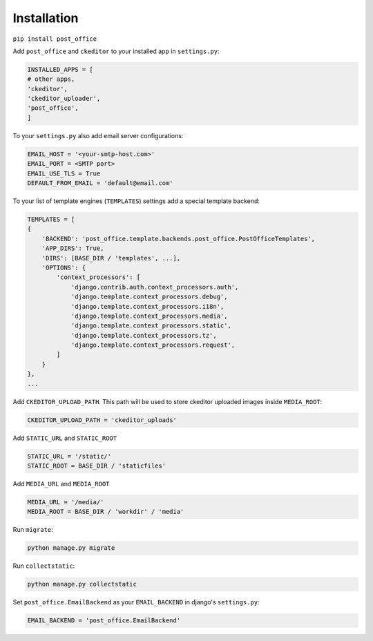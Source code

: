 Installation
=========================

``pip install post_office``

Add ``post_office`` and ``ckeditor`` to your installed app in ``settings.py``:

.. code-block::

    INSTALLED_APPS = [
    # other apps,
    'ckeditor',
    'ckeditor_uploader',
    'post_office',
    ]

To your ``settings.py`` also add email server configurations:

.. code-block::

    EMAIL_HOST = '<your-smtp-host.com>'
    EMAIL_PORT = <SMTP port>
    EMAIL_USE_TLS = True
    DEFAULT_FROM_EMAIL = 'default@email.com'

To your list of template engines (``TEMPLATES``) settings add a special template backend:

.. code-block::

    TEMPLATES = [
    {
        'BACKEND': 'post_office.template.backends.post_office.PostOfficeTemplates',
        'APP_DIRS': True,
        'DIRS': [BASE_DIR / 'templates', ...],
        'OPTIONS': {
            'context_processors': [
                'django.contrib.auth.context_processors.auth',
                'django.template.context_processors.debug',
                'django.template.context_processors.i18n',
                'django.template.context_processors.media',
                'django.template.context_processors.static',
                'django.template.context_processors.tz',
                'django.template.context_processors.request',
            ]
        }
    },
    ...

Add ``CKEDITOR_UPLOAD_PATH``. This path will be used to store ckeditor uploaded images inside ``MEDIA_ROOT``:

.. code-block::

    CKEDITOR_UPLOAD_PATH = 'ckeditor_uploads'

Add ``STATIC_URL`` and ``STATIC_ROOT``

.. code-block::

    STATIC_URL = '/static/'
    STATIC_ROOT = BASE_DIR / 'staticfiles'

Add ``MEDIA_URL`` and ``MEDIA_ROOT``

.. code-block::

    MEDIA_URL = '/media/'
    MEDIA_ROOT = BASE_DIR / 'workdir' / 'media'

Run ``migrate``:

.. code-block::

    python manage.py migrate

Run ``collectstatic``:

.. code-block::

    python manage.py collectstatic

Set ``post_office.EmailBackend`` as your ``EMAIL_BACKEND`` in django's ``settings.py``:

.. code-block::

    EMAIL_BACKEND = 'post_office.EmailBackend'


